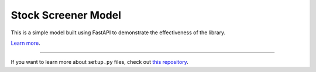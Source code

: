 Stock Screener Model
========================

This is a simple model built using FastAPI to demonstrate the effectiveness of the library.

`Learn more <https://github.com/amruthvvkp/stock_screener_fastapi>`_.

---------------

If you want to learn more about ``setup.py`` files, check out `this repository <https://github.com/amruthvvkp/stock_screener_fastapi/blob/master/setup.py>`_.

